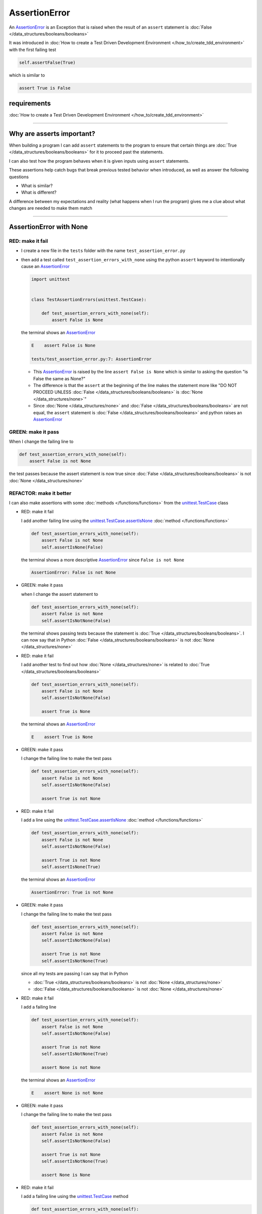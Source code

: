 
##################################
AssertionError
##################################

An `AssertionError <https://docs.python.org/3/library/exceptions.html?highlight=assertionerror#AssertionError>`_ is an Exception that is raised when the result of an ``assert`` statement is :doc:`False </data_structures/booleans/booleans>`

It was introduced in :doc:`How to create a Test Driven Development Environment </how_to/create_tdd_environment>` with the first failing test

.. code-block:: python

  self.assertFalse(True)

which is similar to

.. code-block:: python

  assert True is False

****************
requirements
****************


:doc:`How to create a Test Driven Development Environment </how_to/create_tdd_environment>`

----

****************************
Why are asserts important?
****************************

When building a program I can add ``assert`` statements to the program to ensure that certain things are :doc:`True </data_structures/booleans/booleans>` for it to proceed past the statements.

I can also test how the program behaves when it is given inputs using ``assert`` statements.

These assertions help catch bugs that break previous tested behavior when introduced, as well as answer the following questions


* What is similar?
* What is different?

A difference between my expectations and reality (what happens when I run the program) gives me a clue about what changes are needed to make them match

----

****************************
AssertionError with None
****************************

RED: make it fail
==================

* I create a new file in the ``tests`` folder with the name ``test_assertion_error.py``
* then add a test called ``test_assertion_errors_with_none`` using the python ``assert`` keyword to intentionally cause an `AssertionError <https://docs.python.org/3/library/exceptions.html?highlight=assertionerror#AssertionError>`_

  .. code-block:: python

    import unittest


    class TestAssertionErrors(unittest.TestCase):

        def test_assertion_errors_with_none(self):
            assert False is None

  the terminal shows an `AssertionError <https://docs.python.org/3/library/exceptions.html?highlight=assertionerror#AssertionError>`_

  .. code-block:: python

    E    assert False is None

    tests/test_assertion_error.py:7: AssertionError

  - This `AssertionError <https://docs.python.org/3/library/exceptions.html?highlight=assertionerror#AssertionError>`_ is raised by the line ``assert False is None`` which is similar to asking the question "is False the same as None?"
  - The difference is that the ``assert`` at the beginning of the line makes the statement more like "DO NOT PROCEED UNLESS :doc:`False </data_structures/booleans/booleans>` is :doc:`None </data_structures/none>`"
  - Since :doc:`None </data_structures/none>` and :doc:`False </data_structures/booleans/booleans>` are not equal, the ``assert`` statement is :doc:`False </data_structures/booleans/booleans>` and python raises an `AssertionError <https://docs.python.org/3/library/exceptions.html?highlight=assertionerror#AssertionError>`_

GREEN: make it pass
====================

When I change the failing line to

.. code-block:: python

  def test_assertion_errors_with_none(self):
      assert False is not None

the test passes because the assert statement is now true since :doc:`False </data_structures/booleans/booleans>` is not :doc:`None </data_structures/none>`

REFACTOR: make it better
=========================

I can also make assertions with some :doc:`methods </functions/functions>` from the `unittest.TestCase <https://docs.python.org/3/library/unittest.html?highlight=unittest#unittest.TestCase>`_ class


* RED: make it fail

  I add another failing line using the `unittest.TestCase.assertIsNone <https://docs.python.org/3/library/unittest.html?highlight=unittest#unittest.TestCase.assertIsNone>`_ :doc:`method </functions/functions>`

  .. code-block:: python

    def test_assertion_errors_with_none(self):
        assert False is not None
        self.assertIsNone(False)

  the terminal shows a more descriptive `AssertionError <https://docs.python.org/3/library/exceptions.html?highlight=assertionerror#AssertionError>`_ since ``False is not None``

  .. code-block:: python

    AssertionError: False is not None

* GREEN: make it pass

  when I change the assert statement to

  .. code-block:: python

    def test_assertion_errors_with_none(self):
        assert False is not None
        self.assertIsNotNone(False)

  the terminal shows passing tests because the statement is :doc:`True </data_structures/booleans/booleans>`. I can now say that in Python :doc:`False </data_structures/booleans/booleans>` is not :doc:`None </data_structures/none>`

* RED: make it fail

  I add another test to find out how :doc:`None </data_structures/none>` is related to :doc:`True </data_structures/booleans/booleans>`

  .. code-block:: python

    def test_assertion_errors_with_none(self):
        assert False is not None
        self.assertIsNotNone(False)

        assert True is None

  the terminal shows an `AssertionError <https://docs.python.org/3/library/exceptions.html?highlight=assertionerror#AssertionError>`_

  .. code-block:: python

    E    assert True is None

* GREEN: make it pass

  I change the failing line to make the test pass

  .. code-block:: python

    def test_assertion_errors_with_none(self):
        assert False is not None
        self.assertIsNotNone(False)

        assert True is not None

* RED: make it fail

  I add a line using the `unittest.TestCase.assertIsNone <https://docs.python.org/3/library/unittest.html?highlight=unittest#unittest.TestCase.assertIsNone>`_ :doc:`method </functions/functions>`

  .. code-block:: python

    def test_assertion_errors_with_none(self):
        assert False is not None
        self.assertIsNotNone(False)

        assert True is not None
        self.assertIsNone(True)

  the terminal shows an `AssertionError <https://docs.python.org/3/library/exceptions.html?highlight=assertionerror#AssertionError>`_

  .. code-block:: python

    AssertionError: True is not None

* GREEN: make it pass

  I change the failing line to make the test pass

  .. code-block:: python

    def test_assertion_errors_with_none(self):
        assert False is not None
        self.assertIsNotNone(False)

        assert True is not None
        self.assertIsNotNone(True)

  since all my tests are passing I can say that in Python

  - :doc:`True </data_structures/booleans/booleans>` is not :doc:`None </data_structures/none>`
  - :doc:`False </data_structures/booleans/booleans>` is not :doc:`None </data_structures/none>`

* RED: make it fail

  I add a failing line

  .. code-block:: python

    def test_assertion_errors_with_none(self):
        assert False is not None
        self.assertIsNotNone(False)

        assert True is not None
        self.assertIsNotNone(True)

        assert None is not None

  the terminal shows an `AssertionError <https://docs.python.org/3/library/exceptions.html?highlight=assertionerror#AssertionError>`_

  .. code-block:: python

    E    assert None is not None

* GREEN: make it pass

  I change the failing line to make the test pass

  .. code-block:: python

    def test_assertion_errors_with_none(self):
        assert False is not None
        self.assertIsNotNone(False)

        assert True is not None
        self.assertIsNotNone(True)

        assert None is None

* RED: make it fail

  I add a failing line using the `unittest.TestCase <https://docs.python.org/3/library/unittest.html?highlight=unittest#unittest.TestCase>`_ method

  .. code-block:: python

    def test_assertion_errors_with_none(self):
        assert False is not None
        self.assertIsNotNone(False)

        assert True is not None
        self.assertIsNotNone(True)

        assert None is None
        self.assertIsNotNone(None)

  and the terminal shows an `AssertionError <https://docs.python.org/3/library/exceptions.html?highlight=assertionerror#AssertionError>`_

  .. code-block:: python

    AssertionError: unexpectedly None

* GREEN: make it pass

  I change ``test_assertion_errors_with_none`` to make it pass

  .. code-block:: python

    def test_assertion_errors_with_none(self):
        assert False is not None
        self.assertIsNotNone(False)

        assert True is not None
        self.assertIsNotNone(True)

        assert None is None
        self.assertIsNone(None)

From the tests I can see that

* :doc:`None </data_structures/none>` is :doc:`None </data_structures/none>`
* :doc:`True </data_structures/booleans/booleans>` is not :doc:`None </data_structures/none>`
* :doc:`False </data_structures/booleans/booleans>` is not :doc:`None </data_structures/none>`

Which of these ``assert`` statements do you prefer when testing :doc:`None </data_structures/none>`?

* ``assert x is None``
* ``self.assertIsNone(x)``

----

****************************
AssertionError with False
****************************

Can I raise an `AssertionError <https://docs.python.org/3/library/exceptions.html?highlight=assertionerror#AssertionError>`_ for things that are :doc:`False </data_structures/booleans/booleans>`?

RED: make it fail
==================

I add a failing test to ``TestAssertionError`` in ``test_assertion_error.py`` to find out

.. code-block:: python

  def test_assertion_errors_with_false(self):
      assert True is False

the terminal shows a failure

.. code-block:: python

  E    assert True is False

GREEN: make it pass
====================

I change the failing line to make the test pass

.. code-block:: python

  def test_assertion_errors_with_false(self):
      assert False is False


RED: make it fail
==================

What if I try the same test using the `unittest.TestCase.assertFalse <https://docs.python.org/3/library/unittest.html?highlight=unittest#unittest.TestCase.assertFalse>`_ :doc:`method </functions/functions>` by adding this line to ``test_assertion_errors_with_false``?

.. code-block:: python

  def test_assertion_errors_with_false(self):
      assert False is False
      self.assertFalse(True)

the terminal shows a failure

.. code-block:: python

  AssertionError: True is not false

this is familiar, it was the first failing test from :doc:`How to create a Test Driven Development Environment </how_to/create_tdd_environment>`

GREEN: make it pass
====================

I change the failing line to make the test pass

.. code-block:: python

  def test_assertion_errors_with_false(self):
      assert False is False
      self.assertFalse(False)

From the tests I can see that in Python

* :doc:`False </data_structures/booleans/booleans>` is :doc:`False </data_structures/booleans/booleans>`
* :doc:`False </data_structures/booleans/booleans>` is not :doc:`True </data_structures/booleans/booleans>`
* :doc:`None </data_structures/none>` is :doc:`None </data_structures/none>`
* :doc:`True </data_structures/booleans/booleans>` is not :doc:`None </data_structures/none>`
* :doc:`False </data_structures/booleans/booleans>` is not :doc:`None </data_structures/none>`

----

****************************
AssertionError with True
****************************

Can I raise an `AssertionError <https://docs.python.org/3/library/exceptions.html?highlight=assertionerror#AssertionError>`_ for things that are :doc:`True </data_structures/booleans/booleans>`?

RED: make it fail
==================

I add a failing test to ``TestAssertionError`` in ``test_assertion_error.py``

.. code-block:: python

  def test_assertion_errors_with_true(self):
      assert False is True

the terminal shows a failure

.. code-block:: python

  E    assert False is True

GREEN: make it pass
====================

I change the failing line to make the test pass

.. code-block:: python

  def test_assertion_errors_with_true(self):
      assert True is True

RED: make it fail
==================

What if I try the above test using the `unittest.TestCase.assertTrue <https://docs.python.org/3/library/unittest.html?highlight=unittest#unittest.TestCase.assertTrue>`_ :doc:`method </functions/functions>` ?

.. code-block:: python

  def test_assertion_errors_with_true(self):
      assert True is True
      self.assertTrue(False)

the terminal shows an `AssertionError <https://docs.python.org/3/library/exceptions.html?highlight=assertionerror#AssertionError>`_

.. code-block:: python

  AssertionError: False is not true

GREEN: make it pass
====================

I change the failing line to make the test pass

.. code-block:: python

  def test_assertion_errors_with_true(self):
      assert True is True
      self.assertTrue(True)

From the tests I can see that


* :doc:`True </data_structures/booleans/booleans>` is :doc:`True </data_structures/booleans/booleans>`
* :doc:`True </data_structures/booleans/booleans>` is not :doc:`False </data_structures/booleans/booleans>`
* :doc:`False </data_structures/booleans/booleans>` is :doc:`False </data_structures/booleans/booleans>`
* :doc:`False </data_structures/booleans/booleans>` is not :doc:`True </data_structures/booleans/booleans>`
* :doc:`None </data_structures/none>` is :doc:`None </data_structures/none>`
* :doc:`True </data_structures/booleans/booleans>` is not :doc:`None </data_structures/none>`
* :doc:`False </data_structures/booleans/booleans>` is not :doc:`None </data_structures/none>`

I could sum up the above statements this way - in Python :doc:`True </data_structures/booleans/booleans>`, :doc:`False </data_structures/booleans/booleans>` and :doc:`None </data_structures/none>` are different. My understanding of these differences helps me know how python behaves and gives a foundation of predictable expectations of the language.

----

*****************************
AssertionError with Equality
*****************************

I can also make assertions where I compare if two things are the same or equal

RED: make it fail
==================

I add a new test to ``TestAssertionError`` in ``test_assertion_error.py``

.. code-block:: python

  def test_assertion_errors_with_equality(self):
      assert False == None

the terminal shows an `AssertionError <https://docs.python.org/3/library/exceptions.html?highlight=assertionerror#AssertionError>`_

.. code-block:: python

  E    assert False == None

GREEN: make it pass
====================

I change the failing line to make the test pass

.. code-block:: python

  def test_assertion_errors_with_equality(self):
      assert False != None

the test passes because :doc:`False </data_structures/booleans/booleans>` is not equal to :doc:`None </data_structures/none>`

REFACTOR: make it better
=========================

* RED: make it fail

  I add a line with the `unittest.TestCase <https://docs.python.org/3/library/unittest.html?highlight=unittest#unittest.TestCase>`_ method for equality testing

  .. code-block:: python

    def test_assertion_errors_with_equality(self):
        assert False != None
        self.assertEqual(False, None)

  and the terminal shows an `AssertionError <https://docs.python.org/3/library/exceptions.html?highlight=assertionerror#AssertionError>`_

  .. code-block:: python

    AssertionError: False != None

  The `unittest.TestCase.assertEqual <https://docs.python.org/3/library/unittest.html?highlight=unittest#unittest.TestCase.assertEqual>`_ :doc:`method </functions/functions>` checks if the two given inputs, :doc:`False </data_structures/booleans/booleans>` and :doc:`None </data_structures/none>` are equal

* GREEN: make it pass

  I change the failing line to make the test pass

  .. code-block:: python

    def test_assertion_errors_with_equality(self):
        assert False != None
        self.assertNotEqual(False, None)

  I have learned that in Python

  * :doc:`True </data_structures/booleans/booleans>` is :doc:`True </data_structures/booleans/booleans>`
  * :doc:`True </data_structures/booleans/booleans>` is not :doc:`False </data_structures/booleans/booleans>`
  * :doc:`False </data_structures/booleans/booleans>` is :doc:`False </data_structures/booleans/booleans>`
  * :doc:`False </data_structures/booleans/booleans>` is not :doc:`True </data_structures/booleans/booleans>`
  * :doc:`None </data_structures/none>` is :doc:`None </data_structures/none>`
  * :doc:`True </data_structures/booleans/booleans>` is not :doc:`None </data_structures/none>`
  * :doc:`False </data_structures/booleans/booleans>` is not :doc:`None </data_structures/none>` and :doc:`False </data_structures/booleans/booleans>` is not equal to :doc:`None </data_structures/none>`

* RED: make it fail

  I add a new line to ``test_assertion_errors_with_equality``

  .. code-block:: python

    def test_assertion_errors_with_equality(self):
        assert False != None
        self.assertNotEqual(False, None)

        assert True == None

  and the terminal shows an `AssertionError <https://docs.python.org/3/library/exceptions.html?highlight=assertionerror#AssertionError>`_

  .. code-block:: python

    E    assert True == None

* GREEN: make it pass

  I change the failing line to make the test pass

  .. code-block:: python

    def test_assertion_errors_with_equality(self):
        assert False != None
        self.assertNotEqual(False, None)

        assert True != None

* RED: make it fail

  I add the `unittest.TestCase.assertEqual <https://docs.python.org/3/library/unittest.html?highlight=unittest#unittest.TestCase.assertEqual>`_ :doc:`method </functions/functions>` to ``test_assertion_errors_with_equality``

  .. code-block:: python

    def test_assertion_errors_with_equality(self):
        assert False != None
        self.assertNotEqual(False, None)

        assert True != None
        self.assertEqual(True, None)

  the terminal shows an `AssertionError <https://docs.python.org/3/library/exceptions.html?highlight=assertionerror#AssertionError>`_

  .. code-block:: python

    AssertionError: True != None

* GREEN: make it pass

  I change the failing line to make the test pass

  .. code-block:: python

    def test_assertion_errors_with_equality(self):
        assert False != None
        self.assertNotEqual(False, None)

        assert True != None
        self.assertNotEqual(True, None)

  and the terminal shows passing tests. I can now say that in Python

  * :doc:`True </data_structures/booleans/booleans>` is :doc:`True </data_structures/booleans/booleans>`
  * :doc:`True </data_structures/booleans/booleans>` is not :doc:`False </data_structures/booleans/booleans>`
  * :doc:`False </data_structures/booleans/booleans>` is :doc:`False </data_structures/booleans/booleans>`
  * :doc:`False </data_structures/booleans/booleans>` is not :doc:`True </data_structures/booleans/booleans>`
  * :doc:`None </data_structures/none>` is :doc:`None </data_structures/none>`
  * :doc:`True </data_structures/booleans/booleans>` is not :doc:`None </data_structures/none>` and :doc:`True </data_structures/booleans/booleans>` is not equal to :doc:`None </data_structures/none>`
  * :doc:`False </data_structures/booleans/booleans>` is not :doc:`None </data_structures/none>` and :doc:`False </data_structures/booleans/booleans>` is not equal to :doc:`None </data_structures/none>`

* RED: make it fail

  There is a pattern here, so I add the other cases from the statements above to  ``test_assertion_errors_with_equality``

  .. code-block:: python

    def test_assertion_errors_with_equality(self):
        assert False != None
        self.assertNotEqual(False, None)

        assert True != None
        self.assertNotEqual(True, None)

        assert True != True
        self.assertNotEqual(True, True)

        assert True == False
        self.assertEqual(True, False)

        assert False != False
        self.assertNotEqual(False, False)

        assert False == True
        self.assertEqual(False, True)

        assert None != None
        self.assertNotEqual(None, None)

* GREEN: make it pass

  then I change each failing line until they all pass

  .. code-block:: python

    def test_assertion_errors_with_equality(self):
        assert False != None
        self.assertNotEqual(False, None)

        assert True != None
        self.assertNotEqual(True, None)

        assert True == True
        self.assertEqual(True, True)

        assert True != False
        self.assertNotEqual(True, False)

        assert False == False
        self.assertEqual(False, False)

        assert False != True
        self.assertNotEqual(False, True)

        assert None == None
        self.assertEqual(None, None)

  and from the tests I can say that in Python

  * :doc:`True </data_structures/booleans/booleans>` is :doc:`True </data_structures/booleans/booleans>` and :doc:`True </data_structures/booleans/booleans>` is equal to :doc:`True </data_structures/booleans/booleans>`
  * :doc:`True </data_structures/booleans/booleans>` is not :doc:`False </data_structures/booleans/booleans>` and :doc:`True </data_structures/booleans/booleans>` is not equal to :doc:`False </data_structures/booleans/booleans>`
  * :doc:`False </data_structures/booleans/booleans>` is :doc:`False </data_structures/booleans/booleans>` and :doc:`False </data_structures/booleans/booleans>` is equal to :doc:`False </data_structures/booleans/booleans>`
  * :doc:`False </data_structures/booleans/booleans>` is not :doc:`True </data_structures/booleans/booleans>` and :doc:`False </data_structures/booleans/booleans>` is not equal to :doc:`True </data_structures/booleans/booleans>`
  * :doc:`None </data_structures/none>` is :doc:`None </data_structures/none>` and :doc:`None </data_structures/none>` is equal to :doc:`None </data_structures/none>`
  * :doc:`True </data_structures/booleans/booleans>` is not :doc:`None </data_structures/none>` and :doc:`True </data_structures/booleans/booleans>` is not equal to :doc:`None </data_structures/none>`
  * :doc:`False </data_structures/booleans/booleans>` is not :doc:`None </data_structures/none>` and :doc:`False </data_structures/booleans/booleans>` is not equal to :doc:`None </data_structures/none>`

----

If you have been typing along *WELL DONE!* Your magic powers are growing. From the experiments above you now know

* how to test for equality
* how to test if something is :doc:`None </data_structures/none>` or not
* how to test if something is :doc:`False </data_structures/booleans/booleans>` or not
* how to test if something is :doc:`True </data_structures/booleans/booleans>` or not
* how to use ``assert`` statements
* how to use the following ``unittest.TestCase.assert`` methods

  - `assertIsNone <https://docs.python.org/3/library/unittest.html?highlight=unittest#unittest.TestCase.assertIsNone>`_ - is this thing :doc:`None </data_structures/none>`? (try saying that 10 times fast)
  - `assertIsNotNone <https://docs.python.org/3/library/unittest.html?highlight=unittest#unittest.TestCase.assertIsNotNone>`_ - is this thing not :doc:`None </data_structures/none>`?
  - `assertFalse <https://docs.python.org/3/library/unittest.html?highlight=unittest#unittest.TestCase.assertFalse>`_ - is this thing :doc:`False </data_structures/booleans/booleans>`?
  - `assertTrue <https://docs.python.org/3/library/unittest.html?highlight=unittest#unittest.TestCase.assertTrue>`_ - is this thing :doc:`True </data_structures/booleans/booleans>`?
  - `assertEqual <https://docs.python.org/3/library/unittest.html?highlight=unittest#unittest.TestCase.assertEqual>`_ - are these two things equal?
  - `assertNotEqual <https://docs.python.org/3/library/unittest.html?highlight=unittest#unittest.TestCase.assertNotEqual>`_ - are these two things not equal?

----

:doc:`/code/code_assertion_error`
